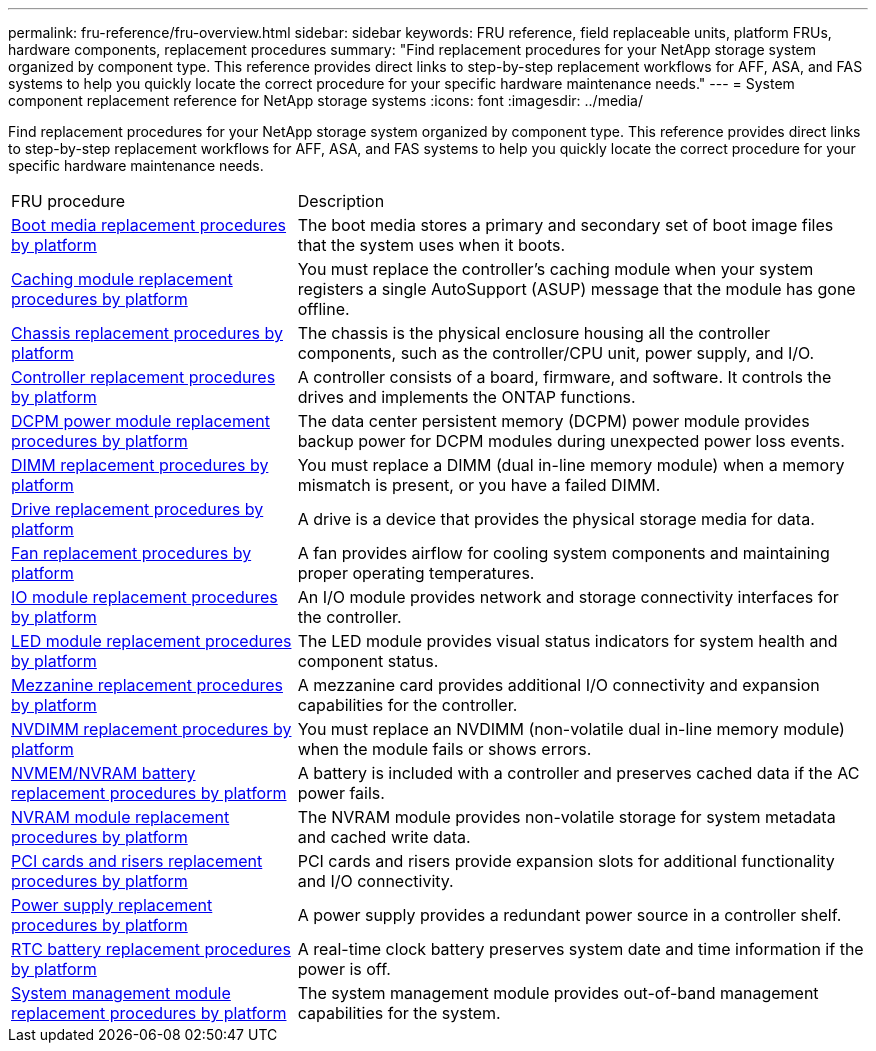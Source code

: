 ---
permalink: fru-reference/fru-overview.html
sidebar: sidebar
keywords: FRU reference, field replaceable units, platform FRUs, hardware components, replacement procedures
summary: "Find replacement procedures for your NetApp storage system organized by component type. This reference provides direct links to step-by-step replacement workflows for AFF, ASA, and FAS systems to help you quickly locate the correct procedure for your specific hardware maintenance needs."
---
= System component replacement reference for NetApp storage systems
:icons: font
:imagesdir: ../media/

[.lead]
Find replacement procedures for your NetApp storage system organized by component type. This reference provides direct links to step-by-step replacement workflows for AFF, ASA, and FAS systems to help you quickly locate the correct procedure for your specific hardware maintenance needs.

[cols="1,2"]

|===

| FRU procedure | Description

| link:bootmedia-fru-links.html[Boot media replacement procedures by platform] | The boot media stores a primary and secondary set of boot image files that the system uses when it boots.
| link:caching-module-fru-links.html[Caching module replacement procedures by platform] | You must replace the controller's caching module when your system registers a single AutoSupport (ASUP) message that the module has gone offline.
| link:chassis-fru-links.html[Chassis replacement procedures by platform] | The chassis is the physical enclosure housing all the controller components, such as the controller/CPU unit, power supply, and I/O.
| link:controller-fru-links.html[Controller replacement procedures by platform] | A controller consists of a board, firmware, and software. It controls the drives and implements the ONTAP functions.
| link:dcpm-power-fru-links.html[DCPM power module replacement procedures by platform] | The data center persistent memory (DCPM) power module provides backup power for DCPM modules during unexpected power loss events.
| link:dimm-fru-links.html[DIMM replacement procedures by platform] | You must replace a DIMM (dual in-line memory module) when a memory mismatch is present, or you have a failed DIMM.
| link:drive-fru-links.html[Drive replacement procedures by platform] | A drive is a device that provides the physical storage media for data.
| link:fan-fru-links.html[Fan replacement procedures by platform] | A fan provides airflow for cooling system components and maintaining proper operating temperatures.
| link:io-module-fru-links.html[IO module replacement procedures by platform] | An I/O module provides network and storage connectivity interfaces for the controller.
| link:led-module-fru-links.html[LED module replacement procedures by platform] | The LED module provides visual status indicators for system health and component status.
| link:mezzanine-fru-links.html[Mezzanine replacement procedures by platform] | A mezzanine card provides additional I/O connectivity and expansion capabilities for the controller.
| link:nvdimm-fru-links.html[NVDIMM replacement procedures by platform] | You must replace an NVDIMM (non-volatile dual in-line memory module) when the module fails or shows errors.
| link:nvmem-battery-fru-links.html[NVMEM/NVRAM battery replacement procedures by platform] | A battery is included with a controller and preserves cached data if the AC power fails.
| link:nvram-module-fru-links.html[NVRAM module replacement procedures by platform] | The NVRAM module provides non-volatile storage for system metadata and cached write data.
| link:pci-cards-fru-links.html[PCI cards and risers replacement procedures by platform] | PCI cards and risers provide expansion slots for additional functionality and I/O connectivity.
| link:power-supply-fru-links.html[Power supply replacement procedures by platform] | A power supply provides a redundant power source in a controller shelf.
| link:rtc-battery-fru-links.html[RTC battery replacement procedures by platform] | A real-time clock battery preserves system date and time information if the power is off.
| link:system-management-fru-links.html[System management module replacement procedures by platform] | The system management module provides out-of-band management capabilities for the system.
|===

// 2025-09-18: ontap-systems-internal/issues/769